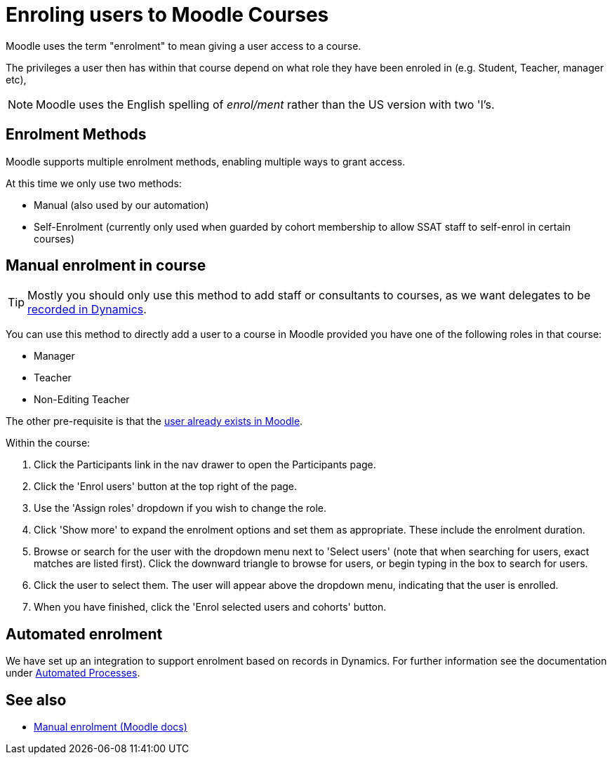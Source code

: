 = Enroling users to Moodle Courses

Moodle uses the term "enrolment" to mean giving a user access to a course.

The privileges a user then has within that course depend on what role they have been enroled in (e.g. Student, Teacher, manager etc),


NOTE: Moodle uses the English spelling of _enrol/ment_ rather than the US version with two 'l's.

== Enrolment Methods

Moodle supports multiple enrolment methods, enabling multiple ways to grant access.

At this time we only use two methods:

* Manual (also used by our automation)
* Self-Enrolment (currently only used when guarded by cohort membership to allow SSAT staff to self-enrol in certain courses)

== Manual enrolment in course

TIP: Mostly you should only use this method to add staff or consultants to courses, as we want delegates to be xref:processstaff:dynamics:adding-users-to-moodle-course.adoc[recorded in Dynamics].

You can use this method to directly add a user to a course in Moodle provided you have one of the following roles in that course:

* Manager
* Teacher
* Non-Editing Teacher

The other pre-requisite is that the xref:add-user.adoc[user already exists in Moodle].

Within the course:

1. Click the Participants link in the nav drawer to open the Participants page.
2. Click the 'Enrol users' button at the top right of the page.
3. Use the 'Assign roles' dropdown if you wish to change the role.
4. Click 'Show more' to expand the enrolment options and set them as appropriate. These include the enrolment duration.
5. Browse or search for the user with the dropdown menu next to 'Select users' (note that when searching for users, exact matches are listed first). Click the downward triangle to browse for users, or begin typing in the box to search for users.
6. Click the user to select them. The user will appear above the dropdown menu, indicating that the user is enrolled.
7. When you have finished, click the 'Enrol selected users and cohorts' button.

== Automated enrolment

We have set up an integration to support enrolment based on records in Dynamics. For further information see the documentation under xref:processstaff:dynamics:adding-users-to-moodle-course.adoc[Automated Processes].

== See also

* https://docs.moodle.org/39/en/Manual_enrolment[Manual enrolment (Moodle docs)^]